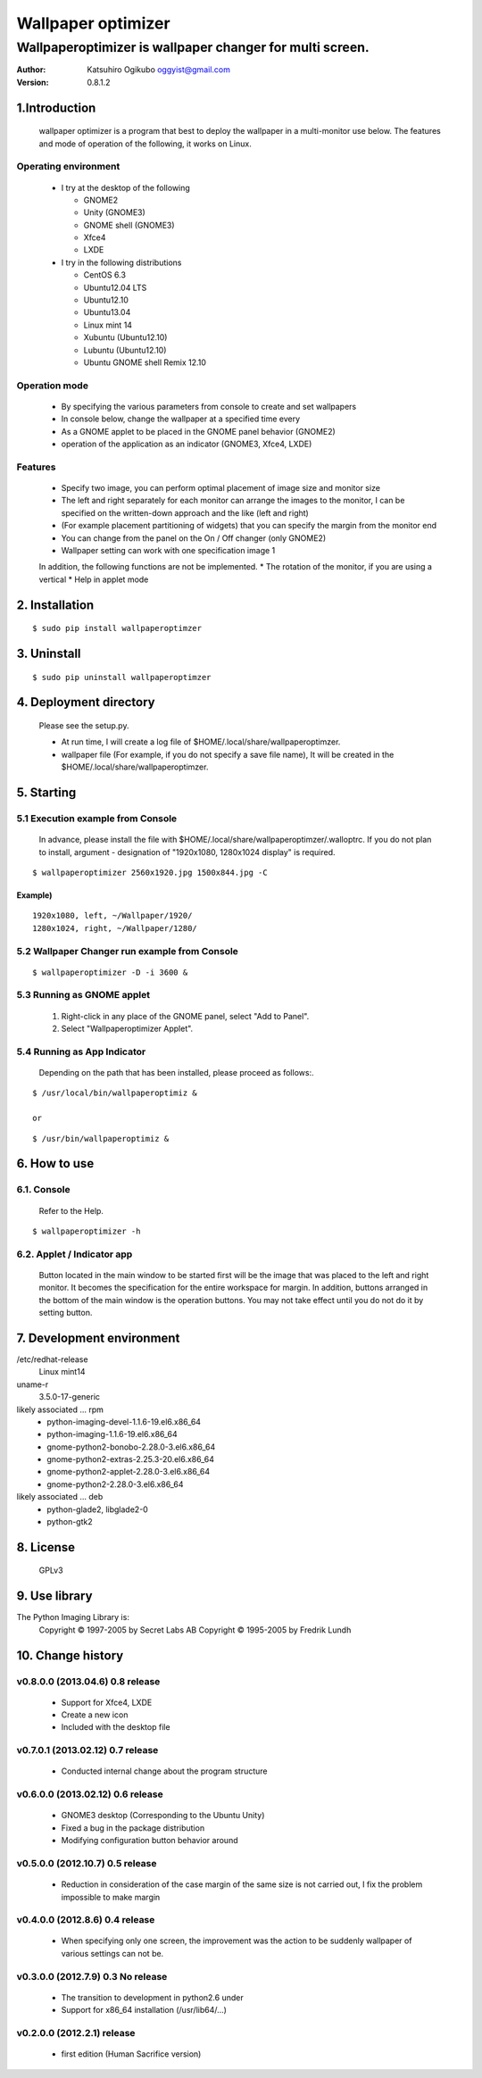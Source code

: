 
===================
Wallpaper optimizer
===================
---------------------------------------------------------
Wallpaperoptimizer is wallpaper changer for multi screen.
---------------------------------------------------------

:Author:
  Katsuhiro Ogikubo
  oggyist@gmail.com

:Version:
  0.8.1.2

1.Introduction
==============
  wallpaper optimizer is a program that best to deploy the wallpaper in a multi-monitor use below.
  The features and mode of operation of the following, it works on Linux.

Operating environment
---------------------
  * I try at the desktop of the following

    - GNOME2
    - Unity (GNOME3)
    - GNOME shell (GNOME3)
    - Xfce4
    - LXDE
    
  * I try in the following distributions

    - CentOS 6.3
    - Ubuntu12.04 LTS
    - Ubuntu12.10
    - Ubuntu13.04
    - Linux mint 14
    - Xubuntu (Ubuntu12.10)
    - Lubuntu (Ubuntu12.10)
    - Ubuntu GNOME shell Remix 12.10

Operation mode
--------------
  * By specifying the various parameters from console to create and set wallpapers
  * In console below, change the wallpaper at a specified time every
  * As a GNOME applet to be placed in the GNOME panel behavior (GNOME2)
  * operation of the application as an indicator (GNOME3, Xfce4, LXDE)

Features
--------
  * Specify two image, you can perform optimal placement of image size and monitor size
  * The left and right separately for each monitor can arrange the images to the monitor, I can be specified on the written-down approach and the like (left and right)
  * (For example placement partitioning of widgets) that you can specify the margin from the monitor end
  * You can change from the panel on the On / Off changer (only GNOME2)
  * Wallpaper setting can work with one specification image 1
  
  In addition, the following functions are not be implemented.
  * The rotation of the monitor, if you are using a vertical
  * Help in applet mode


2. Installation
===============
::

  $ sudo pip install wallpaperoptimzer


3. Uninstall
============
::

  $ sudo pip uninstall wallpaperoptimzer


4. Deployment directory
=======================
  Please see the setup.py.
 
  * At run time, I will create a log file of $HOME/.local/share/wallpaperoptimzer.
  * wallpaper file (For example, if you do not specify a save file name), It will be created in the $HOME/.local/share/wallpaperoptimzer.


5. Starting
===========
5.1 Execution example from Console
-----------------------------------
  In advance, please install the file with $HOME/.local/share/wallpaperoptimzer/.walloptrc.
  If you do not plan to install, argument - designation of "1920x1080, 1280x1024 display" is required.

::

  $ wallpaperoptimizer 2560x1920.jpg 1500x844.jpg -C

Example)
~~~~~~~~
::

  1920x1080, left, ~/Wallpaper/1920/
  1280x1024, right, ~/Wallpaper/1280/


5.2 Wallpaper Changer run example from Console
----------------------------------------------
::

  $ wallpaperoptimizer -D -i 3600 &

5.3 Running as GNOME applet
---------------------------
  1. Right-click in any place of the GNOME panel, select "Add to Panel".
  2. Select "Wallpaperoptimizer Applet".

5.4 Running as App Indicator
----------------------------
  Depending on the path that has been installed, please proceed as follows:.

::

  $ /usr/local/bin/wallpaperoptimiz & 

  or

::

  $ /usr/bin/wallpaperoptimiz &


6. How to use
=============
6.1. Console
------------
  Refer to the Help.

::

  $ wallpaperoptimizer -h

6.2. Applet / Indicator app
---------------------------
  Button located in the main window to be started first will be the image that was placed to the left and right monitor.
  It becomes the specification for the entire workspace for margin.
  In addition, buttons arranged in the bottom of the main window is the operation buttons. You may not take effect until you do not do it by setting button.


7. Development environment
==========================

/etc/redhat-release
  Linux mint14

uname-r
  3.5.0-17-generic

likely associated ... rpm
  * python-imaging-devel-1.1.6-19.el6.x86_64
  * python-imaging-1.1.6-19.el6.x86_64
  * gnome-python2-bonobo-2.28.0-3.el6.x86_64
  * gnome-python2-extras-2.25.3-20.el6.x86_64
  * gnome-python2-applet-2.28.0-3.el6.x86_64
  * gnome-python2-2.28.0-3.el6.x86_64

likely associated ... deb
  * python-glade2, libglade2-0
  * python-gtk2

8. License
==========
  GPLv3

9. Use library
==============
The Python Imaging Library is:
    Copyright © 1997-2005 by Secret Labs AB
    Copyright © 1995-2005 by Fredrik Lundh

10. Change history
==================
v0.8.0.0 (2013.04.6) 0.8 release
--------------------------------
 - Support for Xfce4, LXDE
 - Create a new icon
 - Included with the desktop file

v0.7.0.1 (2013.02.12) 0.7 release
---------------------------------
 - Conducted internal change about the program structure

v0.6.0.0 (2013.02.12) 0.6 release
---------------------------------
 - GNOME3 desktop (Corresponding to the Ubuntu Unity)
 - Fixed a bug in the package distribution
 - Modifying configuration button behavior around

v0.5.0.0 (2012.10.7) 0.5 release
--------------------------------
 - Reduction in consideration of the case margin of the same size is not carried out, I fix the problem impossible to make margin

v0.4.0.0 (2012.8.6) 0.4 release
--------------------------------
 - When specifying only one screen, the improvement was the action to be suddenly wallpaper of various settings can not be.

v0.3.0.0 (2012.7.9) 0.3 No release
----------------------------------
 - The transition to development in python2.6 under
 - Support for x86_64 installation (/usr/lib64/...)

v0.2.0.0 (2012.2.1) release
---------------------------
 - first edition (Human Sacrifice version)


